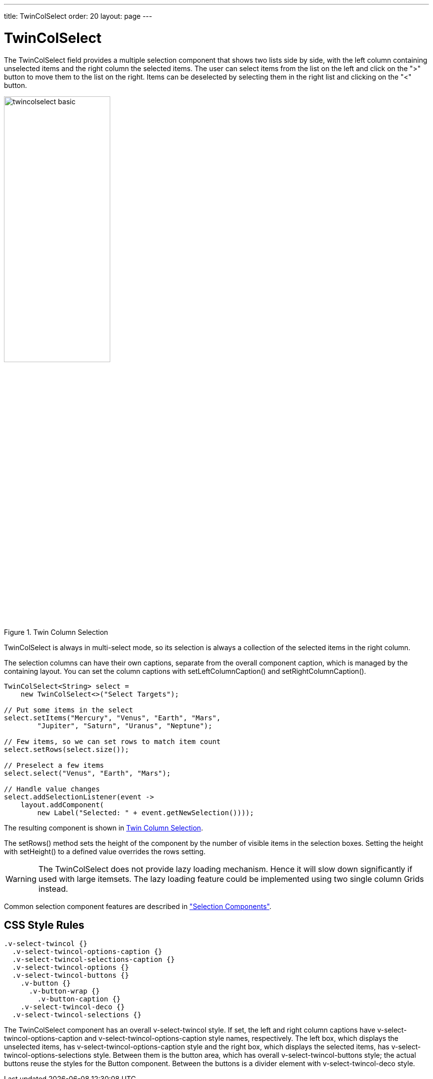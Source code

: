 ---
title: TwinColSelect
order: 20
layout: page
---

[[components.twincolselect]]
= TwinColSelect

ifdef::web[]
[.sampler]
image:{live-demo-image}[alt="Live Demo", link="http://demo.vaadin.com/sampler/#ui/data-input/multiple-value/list-builder"]
endif::web[]

The [classname]#TwinColSelect# field provides a multiple selection component
that shows two lists side by side, with the left column containing unselected
items and the right column the selected items. The user can select items from
the list on the left and click on the "&gt;" button to move them to the list on
the right. Items can be deselected by selecting them in the right list and
clicking on the "&lt;" button.

[[figure.components.twincolselect.basic]]
.Twin Column Selection
image::img/twincolselect-basic.png[width=50%, scaledwidth=80%]

[classname]#TwinColSelect# is always in multi-select mode, so its selection
is always a collection of the selected items in the right column.

The selection columns can have their own captions, separate from the overall
component caption, which is managed by the containing layout. You can set the
column captions with [methodname]#setLeftColumnCaption()# and
[methodname]#setRightColumnCaption()#.


[source, java]
----
TwinColSelect<String> select =
    new TwinColSelect<>("Select Targets");

// Put some items in the select
select.setItems("Mercury", "Venus", "Earth", "Mars",
        "Jupiter", "Saturn", "Uranus", "Neptune");

// Few items, so we can set rows to match item count
select.setRows(select.size());

// Preselect a few items
select.select("Venus", "Earth", "Mars");

// Handle value changes
select.addSelectionListener(event ->
    layout.addComponent(
        new Label("Selected: " + event.getNewSelection())));
----

The resulting component is shown in <<figure.components.twincolselect.basic>>.

The [methodname]#setRows()# method sets the height of the component by the
number of visible items in the selection boxes. Setting the height with
[methodname]#setHeight()# to a defined value overrides the rows setting.

[WARNING]
The [classname]#TwinColSelect# does not provide lazy loading mechanism.
Hence it will slow down significantly if used with large itemsets.
The lazy loading feature could be implemented using two single column Grids instead.

Common selection component features are described in
<<dummy/../../../framework/components/components-selection#components.selection,"Selection
Components">>.

== CSS Style Rules


[source, css]
----
.v-select-twincol {}
  .v-select-twincol-options-caption {}
  .v-select-twincol-selections-caption {}
  .v-select-twincol-options {}
  .v-select-twincol-buttons {}
    .v-button {}
      .v-button-wrap {}
        .v-button-caption {}
    .v-select-twincol-deco {}
  .v-select-twincol-selections {}
----

The [classname]#TwinColSelect# component has an overall
[literal]#++v-select-twincol++# style. If set, the left and right column
captions have [literal]#++v-select-twincol-options-caption++# and
[literal]#++v-select-twincol-options-caption++# style names, respectively. The
left box, which displays the unselected items, has
[literal]#++v-select-twincol-options-caption++# style and the right box, which
displays the selected items, has
[literal]#++v-select-twincol-options-selections++# style. Between them is the
button area, which has overall [literal]#++v-select-twincol-buttons++# style;
the actual buttons reuse the styles for the [classname]#Button# component.
Between the buttons is a divider element with
[literal]#++v-select-twincol-deco++# style.
